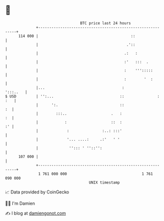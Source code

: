 * 👋

#+begin_example
                                     BTC price last 24 hours                    
                 +------------------------------------------------------------+ 
         114 000 |                                          ::                | 
                 |                                        .'::                | 
                 |                                       .:   :               | 
                 |                                       :'   :::  .          | 
                 |                                       :    ''':::::        | 
                 |                                       :        '  :        | 
                 |...                                   :            ':::..   | 
   $ USD         | '':...                              ::               : :   | 
                 |      ':.                            ::                  :  | 
                 |        :::..                    .   :                   :  | 
                 |            :                    ::  :                   :' | 
                 |             :               :..: :::'                      | 
                 |             '... ....:     .:'   ' '                       | 
                 |              ''::: ' ''::'':                               | 
         107 000 |                                                            | 
                 +------------------------------------------------------------+ 
                  1 761 000 000                                  1 761 090 000  
                                         UNIX timestamp                         
#+end_example
📈 Data provided by CoinGecko

🧑‍💻 I'm Damien

✍️ I blog at [[https://www.damiengonot.com][damiengonot.com]]

